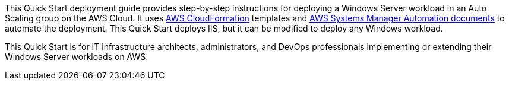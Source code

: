 // Replace the content in <>
// Identify your target audience and explain how/why they would use this Quick Start.
//Avoid borrowing text from third-party websites (copying text from AWS service documentation is fine). Also, avoid marketing-speak, focusing instead on the technical aspect.

This Quick Start deployment guide provides step-by-step instructions for deploying a Windows Server workload in an Auto Scaling group on the AWS Cloud. It uses http://aws.amazon.com/cloudformation/[AWS CloudFormation] templates and https://docs.aws.amazon.com/systems-manager/latest/userguide/automation-documents.html[AWS Systems Manager Automation documents] to automate the deployment. This Quick Start deploys IIS, but it can be modified to deploy any Windows workload. 

This Quick Start is for IT infrastructure architects, administrators, and DevOps professionals implementing or extending their Windows Server workloads on AWS.
